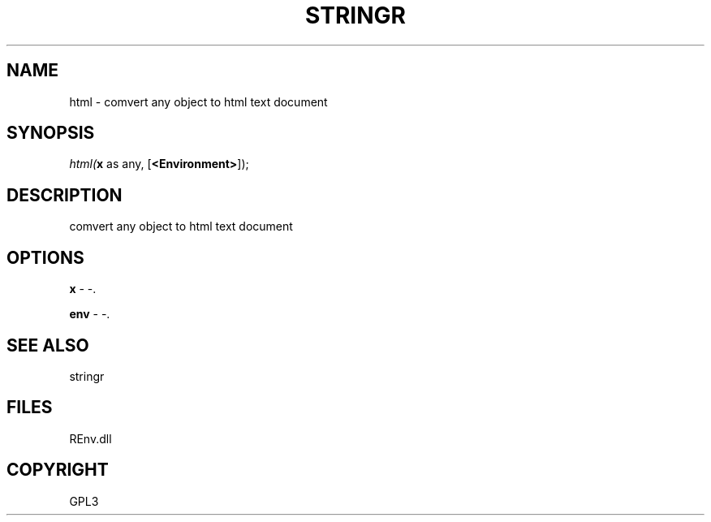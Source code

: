 .\" man page create by R# package system.
.TH STRINGR 1 2002-May "html" "html"
.SH NAME
html \- comvert any object to html text document
.SH SYNOPSIS
\fIhtml(\fBx\fR as any, 
[\fB<Environment>\fR]);\fR
.SH DESCRIPTION
.PP
comvert any object to html text document
.PP
.SH OPTIONS
.PP
\fBx\fB \fR\- -. 
.PP
.PP
\fBenv\fB \fR\- -. 
.PP
.SH SEE ALSO
stringr
.SH FILES
.PP
REnv.dll
.PP
.SH COPYRIGHT
GPL3
